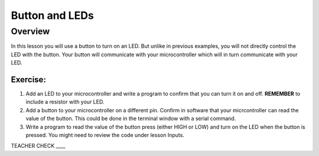 Button and LEDs
=======

Overview
--------

In this lesson you will use a button to turn on an LED. But unlike in previous examples, you will not directly control the LED with the button. Your button will communicate with your microcontroller which will in turn communicate with your LED.

Exercise:
~~~~~~~~~

#. Add an LED to your microcontroller and write a program to confirm that you can turn it on and off. **REMEMBER** to include a resistor with your LED.

#. Add a button to your microcontroller on a different pin. Confirm in software that your micrcontroller can read the value of the button. This could be done in the terminal window with a serial command.

#. Write a program to read the value of the button press (either HIGH or LOW) and turn on the LED when the button is pressed. You might need to review the code under lesson Inputs.

TEACHER CHECK \_\_\_\_

